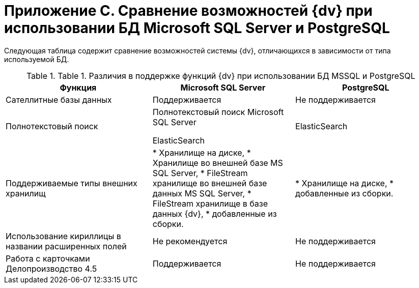 = Приложение C. Сравнение возможностей {dv} при использовании БД Microsoft SQL Server и PostgreSQL

Следующая таблица содержит сравнение возможностей системы {dv}, отличающихся в зависимости от типа используемой БД.

.[.table--title-label]##Table 1. ##[.title]##Различия в поддержке функций {dv} при использовании БД MSSQL и PostgreSQL##
[width="99%",cols="34%,33%,33%",options="header"]
|===
|Функция |Microsoft SQL Server |PostgreSQL
|Сателлитные базы данных |Поддерживается |Не поддерживается
|Полнотекстовый поиск

|Полнотекстовый поиск Microsoft SQL Server

ElasticSearch

|ElasticSearch
|Поддерживаемые типы внешних хранилищ

|* Хранилище на диске,
* Хранилище во внешней базе MS SQL Server,
* FileStream хранилище во внешней базе данных MS SQL Server,
* FileStream хранилище в базе данных {dv},
* добавленные из сборки.



|* Хранилище на диске,
* добавленные из сборки.

|Использование кириллицы в названии расширенных полей |Не рекомендуется |Не поддерживается
|Работа с карточками Делопроизводство 4.5 |Поддерживается |Не поддерживается
|===

